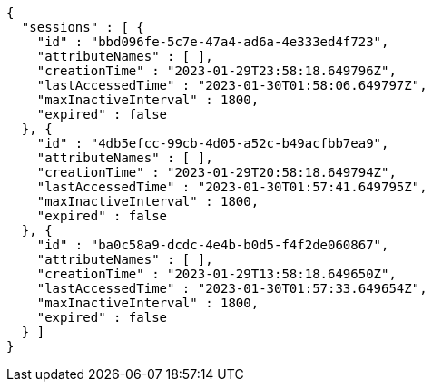 [source,json,options="nowrap"]
----
{
  "sessions" : [ {
    "id" : "bbd096fe-5c7e-47a4-ad6a-4e333ed4f723",
    "attributeNames" : [ ],
    "creationTime" : "2023-01-29T23:58:18.649796Z",
    "lastAccessedTime" : "2023-01-30T01:58:06.649797Z",
    "maxInactiveInterval" : 1800,
    "expired" : false
  }, {
    "id" : "4db5efcc-99cb-4d05-a52c-b49acfbb7ea9",
    "attributeNames" : [ ],
    "creationTime" : "2023-01-29T20:58:18.649794Z",
    "lastAccessedTime" : "2023-01-30T01:57:41.649795Z",
    "maxInactiveInterval" : 1800,
    "expired" : false
  }, {
    "id" : "ba0c58a9-dcdc-4e4b-b0d5-f4f2de060867",
    "attributeNames" : [ ],
    "creationTime" : "2023-01-29T13:58:18.649650Z",
    "lastAccessedTime" : "2023-01-30T01:57:33.649654Z",
    "maxInactiveInterval" : 1800,
    "expired" : false
  } ]
}
----